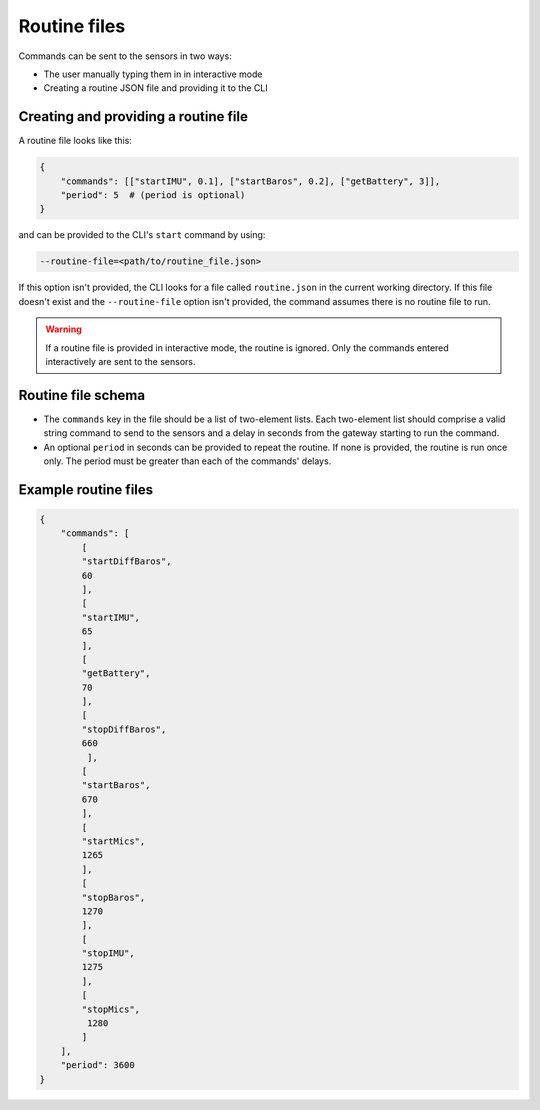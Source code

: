 .. _routine_files:

=============
Routine files
=============

Commands can be sent to the sensors in two ways:

- The user manually typing them in in interactive mode
- Creating a routine JSON file and providing it to the CLI


Creating and providing a routine file
=====================================

A routine file looks like this:

.. code-block::

    {
        "commands": [["startIMU", 0.1], ["startBaros", 0.2], ["getBattery", 3]],
        "period": 5  # (period is optional)
    }

and can be provided to the CLI's ``start`` command by using:

.. code-block:: shell

    --routine-file=<path/to/routine_file.json>

If this option isn't provided, the CLI looks for a file called ``routine.json`` in the current working directory. If this file doesn't 
exist and the ``--routine-file`` option isn't provided, the command assumes there is no routine file to run.

.. warning::
    If a routine file is provided in interactive mode, the routine is ignored. Only the commands entered interactively are sent to the
    sensors.


Routine file schema
===================

- The ``commands`` key in the file should be a list of two-element lists. Each two-element list should comprise a valid string command to 
  send to the sensors and a delay in seconds from the gateway starting to run the command.
- An optional ``period`` in seconds can be provided to repeat the routine. If none is provided, the routine is run once only. 
  The period must be greater than each of the commands' delays.


Example routine files
=====================

.. code-block:: shell

   {
       "commands": [
           [
           "startDiffBaros",
           60
           ],
           [
           "startIMU",
           65
           ],
           [
           "getBattery",
           70
           ],
           [
           "stopDiffBaros",
           660
            ],
           [
           "startBaros",
           670
           ],
           [
           "startMics",
           1265
           ],
           [
           "stopBaros",
           1270
           ],
           [
           "stopIMU",
           1275
           ],
           [
           "stopMics",
            1280
           ]
       ],
       "period": 3600
   }

